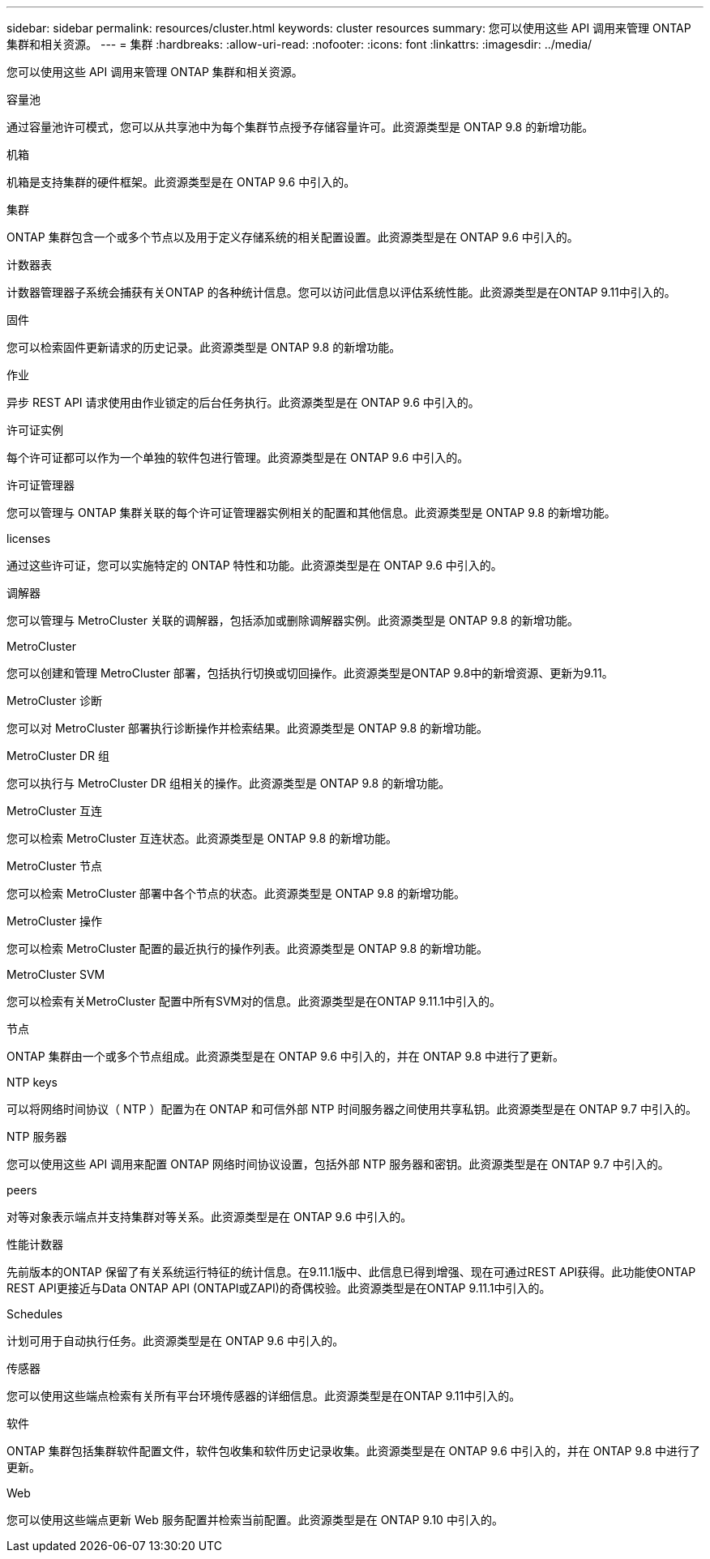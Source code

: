 ---
sidebar: sidebar 
permalink: resources/cluster.html 
keywords: cluster resources 
summary: 您可以使用这些 API 调用来管理 ONTAP 集群和相关资源。 
---
= 集群
:hardbreaks:
:allow-uri-read: 
:nofooter: 
:icons: font
:linkattrs: 
:imagesdir: ../media/


[role="lead"]
您可以使用这些 API 调用来管理 ONTAP 集群和相关资源。

.容量池
通过容量池许可模式，您可以从共享池中为每个集群节点授予存储容量许可。此资源类型是 ONTAP 9.8 的新增功能。

.机箱
机箱是支持集群的硬件框架。此资源类型是在 ONTAP 9.6 中引入的。

.集群
ONTAP 集群包含一个或多个节点以及用于定义存储系统的相关配置设置。此资源类型是在 ONTAP 9.6 中引入的。

.计数器表
计数器管理器子系统会捕获有关ONTAP 的各种统计信息。您可以访问此信息以评估系统性能。此资源类型是在ONTAP 9.11中引入的。

.固件
您可以检索固件更新请求的历史记录。此资源类型是 ONTAP 9.8 的新增功能。

.作业
异步 REST API 请求使用由作业锁定的后台任务执行。此资源类型是在 ONTAP 9.6 中引入的。

.许可证实例
每个许可证都可以作为一个单独的软件包进行管理。此资源类型是在 ONTAP 9.6 中引入的。

.许可证管理器
您可以管理与 ONTAP 集群关联的每个许可证管理器实例相关的配置和其他信息。此资源类型是 ONTAP 9.8 的新增功能。

.licenses
通过这些许可证，您可以实施特定的 ONTAP 特性和功能。此资源类型是在 ONTAP 9.6 中引入的。

.调解器
您可以管理与 MetroCluster 关联的调解器，包括添加或删除调解器实例。此资源类型是 ONTAP 9.8 的新增功能。

.MetroCluster
您可以创建和管理 MetroCluster 部署，包括执行切换或切回操作。此资源类型是ONTAP 9.8中的新增资源、更新为9.11。

.MetroCluster 诊断
您可以对 MetroCluster 部署执行诊断操作并检索结果。此资源类型是 ONTAP 9.8 的新增功能。

.MetroCluster DR 组
您可以执行与 MetroCluster DR 组相关的操作。此资源类型是 ONTAP 9.8 的新增功能。

.MetroCluster 互连
您可以检索 MetroCluster 互连状态。此资源类型是 ONTAP 9.8 的新增功能。

.MetroCluster 节点
您可以检索 MetroCluster 部署中各个节点的状态。此资源类型是 ONTAP 9.8 的新增功能。

.MetroCluster 操作
您可以检索 MetroCluster 配置的最近执行的操作列表。此资源类型是 ONTAP 9.8 的新增功能。

.MetroCluster SVM
您可以检索有关MetroCluster 配置中所有SVM对的信息。此资源类型是在ONTAP 9.11.1中引入的。

.节点
ONTAP 集群由一个或多个节点组成。此资源类型是在 ONTAP 9.6 中引入的，并在 ONTAP 9.8 中进行了更新。

.NTP keys
可以将网络时间协议（ NTP ）配置为在 ONTAP 和可信外部 NTP 时间服务器之间使用共享私钥。此资源类型是在 ONTAP 9.7 中引入的。

.NTP 服务器
您可以使用这些 API 调用来配置 ONTAP 网络时间协议设置，包括外部 NTP 服务器和密钥。此资源类型是在 ONTAP 9.7 中引入的。

.peers
对等对象表示端点并支持集群对等关系。此资源类型是在 ONTAP 9.6 中引入的。

.性能计数器
先前版本的ONTAP 保留了有关系统运行特征的统计信息。在9.11.1版中、此信息已得到增强、现在可通过REST API获得。此功能使ONTAP REST API更接近与Data ONTAP API (ONTAPI或ZAPI)的奇偶校验。此资源类型是在ONTAP 9.11.1中引入的。

.Schedules
计划可用于自动执行任务。此资源类型是在 ONTAP 9.6 中引入的。

.传感器
您可以使用这些端点检索有关所有平台环境传感器的详细信息。此资源类型是在ONTAP 9.11中引入的。

.软件
ONTAP 集群包括集群软件配置文件，软件包收集和软件历史记录收集。此资源类型是在 ONTAP 9.6 中引入的，并在 ONTAP 9.8 中进行了更新。

.Web
您可以使用这些端点更新 Web 服务配置并检索当前配置。此资源类型是在 ONTAP 9.10 中引入的。
